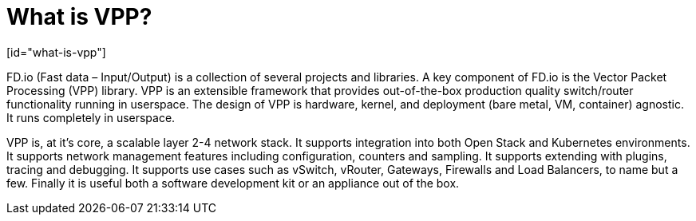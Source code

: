 = What is VPP?
[id="what-is-vpp"]

FD.io (Fast data – Input/Output) is a collection of several projects and libraries. A key component of FD.io is the Vector Packet Processing (VPP) library. VPP is an extensible framework that provides out-of-the-box production quality switch/router functionality running in userspace. The design of VPP is hardware, kernel, and deployment (bare metal, VM, container) agnostic. It runs completely in userspace.

VPP is, at it’s core, a scalable layer 2-4 network stack. It supports integration into both Open Stack and Kubernetes environments. It supports network management features including configuration, counters and sampling. It supports extending with plugins, tracing and debugging. It supports use cases such as vSwitch, vRouter, Gateways, Firewalls and Load Balancers, to name but a few. Finally it is useful both a software development kit or an appliance out of the box.

